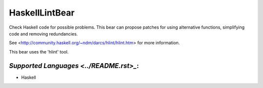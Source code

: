**HaskellLintBear**
===================

Check Haskell code for possible problems. This bear can propose patches for
using alternative functions, simplifying code and removing redundancies.

See <http://community.haskell.org/~ndm/darcs/hlint/hlint.htm> for more
information.

This bear uses the 'hlint' tool.

`Supported Languages <../README.rst>_`:
-----

* Haskell

